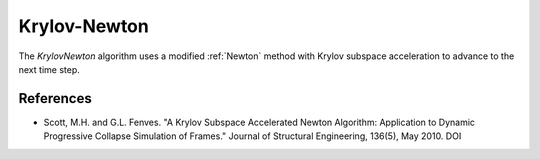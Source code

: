 .. _KrylovNewton:

Krylov-Newton
^^^^^^^^^^^^^

The *KrylovNewton* algorithm uses a modified :ref:`Newton` method with Krylov subspace acceleration to advance to the next time step. 

.. tabs::
   
   .. tab:: Python 
      
      .. function:: algorithm('KrylovNewton', iterate='current', increment='current', maxDim=3)
         :no-index:
         
         :param iterate: tangent to iterate on, options are ``current``, ``initial``, ``noTangent``. default is ``current``. 
         :type iterate: |string|
         :param increment: tangent to increment on, options are ``current``, ``initial``, ``noTangent``. default is ``current`` 
         :type increment: |string|
         :param maxDim: max number of iterations until the tangent is reformed and acceleration restarts (default = 3)  of iterations within a time step until a new tangent is formed
         :type maxDim: |float|
   
   .. tab:: Tcl
      
      .. function:: algorithm KrylovNewton <-iterate $tangIter> <-increment $tangIncr> <-maxDim $maxDim> 

      .. list-table:: 
        :widths: 10 10 40
        :header-rows: 1

        * - Argument
          - Type
          - Description
        * - $tangIter
          - |string|
          - tangent to iterate on, options are current, initial, noTangent. default is current. 
        * - $tangIncr
          - |string|
          - tangent to increment on, options are current, initial, noTangent. default is current 
        * - $maxDim
          - |float|
          - max number of iterations until the tangent is reformed and acceleration restarts (default = 3)  of iterations within a time step until a new tangent is formed
      


References
----------

* Scott, M.H. and G.L. Fenves. "A Krylov Subspace Accelerated Newton Algorithm: Application to Dynamic Progressive Collapse Simulation of Frames." Journal of Structural Engineering, 136(5), May 2010. DOI 
